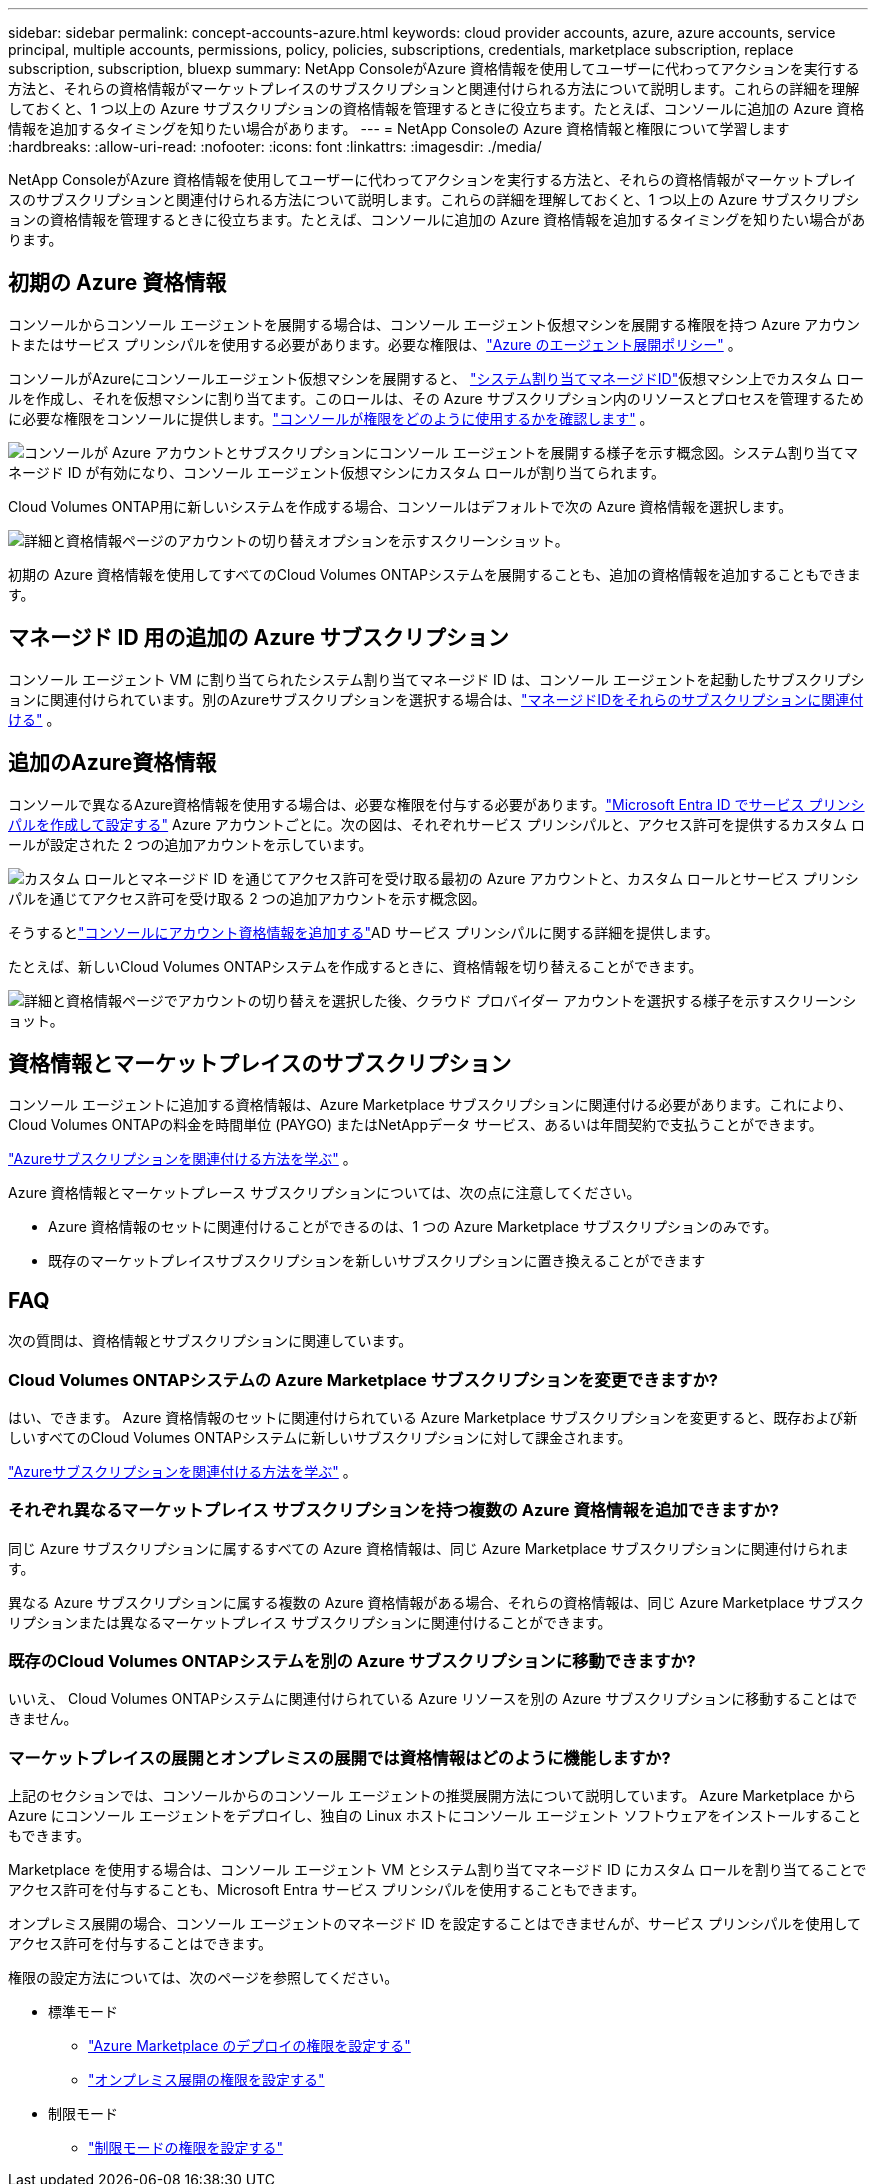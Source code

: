 ---
sidebar: sidebar 
permalink: concept-accounts-azure.html 
keywords: cloud provider accounts, azure, azure accounts, service principal, multiple accounts, permissions, policy, policies, subscriptions, credentials, marketplace subscription, replace subscription, subscription, bluexp 
summary: NetApp ConsoleがAzure 資格情報を使用してユーザーに代わってアクションを実行する方法と、それらの資格情報がマーケットプレイスのサブスクリプションと関連付けられる方法について説明します。これらの詳細を理解しておくと、1 つ以上の Azure サブスクリプションの資格情報を管理するときに役立ちます。たとえば、コンソールに追加の Azure 資格情報を追加するタイミングを知りたい場合があります。 
---
= NetApp Consoleの Azure 資格情報と権限について学習します
:hardbreaks:
:allow-uri-read: 
:nofooter: 
:icons: font
:linkattrs: 
:imagesdir: ./media/


[role="lead"]
NetApp ConsoleがAzure 資格情報を使用してユーザーに代わってアクションを実行する方法と、それらの資格情報がマーケットプレイスのサブスクリプションと関連付けられる方法について説明します。これらの詳細を理解しておくと、1 つ以上の Azure サブスクリプションの資格情報を管理するときに役立ちます。たとえば、コンソールに追加の Azure 資格情報を追加するタイミングを知りたい場合があります。



== 初期の Azure 資格情報

コンソールからコンソール エージェントを展開する場合は、コンソール エージェント仮想マシンを展開する権限を持つ Azure アカウントまたはサービス プリンシパルを使用する必要があります。必要な権限は、link:task-install-agent-azure-console.html#agent-custom-role["Azure のエージェント展開ポリシー"] 。

コンソールがAzureにコンソールエージェント仮想マシンを展開すると、 https://docs.microsoft.com/en-us/azure/active-directory/managed-identities-azure-resources/overview["システム割り当てマネージドID"^]仮想マシン上でカスタム ロールを作成し、それを仮想マシンに割り当てます。このロールは、その Azure サブスクリプション内のリソースとプロセスを管理するために必要な権限をコンソールに提供します。link:reference-permissions-azure.html["コンソールが権限をどのように使用するかを確認します"] 。

image:diagram_permissions_initial_azure.png["コンソールが Azure アカウントとサブスクリプションにコンソール エージェントを展開する様子を示す概念図。システム割り当てマネージド ID が有効になり、コンソール エージェント仮想マシンにカスタム ロールが割り当てられます。"]

Cloud Volumes ONTAP用に新しいシステムを作成する場合、コンソールはデフォルトで次の Azure 資格情報を選択します。

image:screenshot_accounts_select_azure.gif["詳細と資格情報ページのアカウントの切り替えオプションを示すスクリーンショット。"]

初期の Azure 資格情報を使用してすべてのCloud Volumes ONTAPシステムを展開することも、追加の資格情報を追加することもできます。



== マネージド ID 用の追加の Azure サブスクリプション

コンソール エージェント VM に割り当てられたシステム割り当てマネージド ID は、コンソール エージェントを起動したサブスクリプションに関連付けられています。別のAzureサブスクリプションを選択する場合は、link:task-adding-azure-accounts.html#associate-additional-azure-subscriptions-with-a-managed-identity["マネージドIDをそれらのサブスクリプションに関連付ける"] 。



== 追加のAzure資格情報

コンソールで異なるAzure資格情報を使用する場合は、必要な権限を付与する必要があります。link:task-adding-azure-accounts.html["Microsoft Entra ID でサービス プリンシパルを作成して設定する"] Azure アカウントごとに。次の図は、それぞれサービス プリンシパルと、アクセス許可を提供するカスタム ロールが設定された 2 つの追加アカウントを示しています。

image:diagram_permissions_multiple_azure.png["カスタム ロールとマネージド ID を通じてアクセス許可を受け取る最初の Azure アカウントと、カスタム ロールとサービス プリンシパルを通じてアクセス許可を受け取る 2 つの追加アカウントを示す概念図。"]

そうするとlink:task-adding-azure-accounts.html#add-credentials-azure["コンソールにアカウント資格情報を追加する"]AD サービス プリンシパルに関する詳細を提供します。

たとえば、新しいCloud Volumes ONTAPシステムを作成するときに、資格情報を切り替えることができます。

image:screenshot_accounts_switch_azure.gif["詳細と資格情報ページでアカウントの切り替えを選択した後、クラウド プロバイダー アカウントを選択する様子を示すスクリーンショット。"]



== 資格情報とマーケットプレイスのサブスクリプション

コンソール エージェントに追加する資格情報は、Azure Marketplace サブスクリプションに関連付ける必要があります。これにより、 Cloud Volumes ONTAPの料金を時間単位 (PAYGO) またはNetAppデータ サービス、あるいは年間契約で支払うことができます。

link:task-adding-azure-accounts.html#subscribe["Azureサブスクリプションを関連付ける方法を学ぶ"] 。

Azure 資格情報とマーケットプレース サブスクリプションについては、次の点に注意してください。

* Azure 資格情報のセットに関連付けることができるのは、1 つの Azure Marketplace サブスクリプションのみです。
* 既存のマーケットプレイスサブスクリプションを新しいサブスクリプションに置き換えることができます




== FAQ

次の質問は、資格情報とサブスクリプションに関連しています。



=== Cloud Volumes ONTAPシステムの Azure Marketplace サブスクリプションを変更できますか?

はい、できます。  Azure 資格情報のセットに関連付けられている Azure Marketplace サブスクリプションを変更すると、既存および新しいすべてのCloud Volumes ONTAPシステムに新しいサブスクリプションに対して課金されます。

link:task-adding-azure-accounts.html#subscribe["Azureサブスクリプションを関連付ける方法を学ぶ"] 。



=== それぞれ異なるマーケットプレイス サブスクリプションを持つ複数の Azure 資格情報を追加できますか?

同じ Azure サブスクリプションに属するすべての Azure 資格情報は、同じ Azure Marketplace サブスクリプションに関連付けられます。

異なる Azure サブスクリプションに属する複数の Azure 資格情報がある場合、それらの資格情報は、同じ Azure Marketplace サブスクリプションまたは異なるマーケットプレイス サブスクリプションに関連付けることができます。



=== 既存のCloud Volumes ONTAPシステムを別の Azure サブスクリプションに移動できますか?

いいえ、 Cloud Volumes ONTAPシステムに関連付けられている Azure リソースを別の Azure サブスクリプションに移動することはできません。



=== マーケットプレイスの展開とオンプレミスの展開では資格情報はどのように機能しますか?

上記のセクションでは、コンソールからのコンソール エージェントの推奨展開方法について説明しています。  Azure Marketplace から Azure にコンソール エージェントをデプロイし、独自の Linux ホストにコンソール エージェント ソフトウェアをインストールすることもできます。

Marketplace を使用する場合は、コンソール エージェント VM とシステム割り当てマネージド ID にカスタム ロールを割り当てることでアクセス許可を付与することも、Microsoft Entra サービス プリンシパルを使用することもできます。

オンプレミス展開の場合、コンソール エージェントのマネージド ID を設定することはできませんが、サービス プリンシパルを使用してアクセス許可を付与することはできます。

権限の設定方法については、次のページを参照してください。

* 標準モード
+
** link:task-install-agent-azure-marketplace.html#step-3-set-up-permissions["Azure Marketplace のデプロイの権限を設定する"]
** link:task-install-agent-on-prem.html#agent-permission-aws-azure["オンプレミス展開の権限を設定する"]


* 制限モード
+
** link:task-prepare-restricted-mode.html#step-6-prepare-cloud-permissions["制限モードの権限を設定する"]



